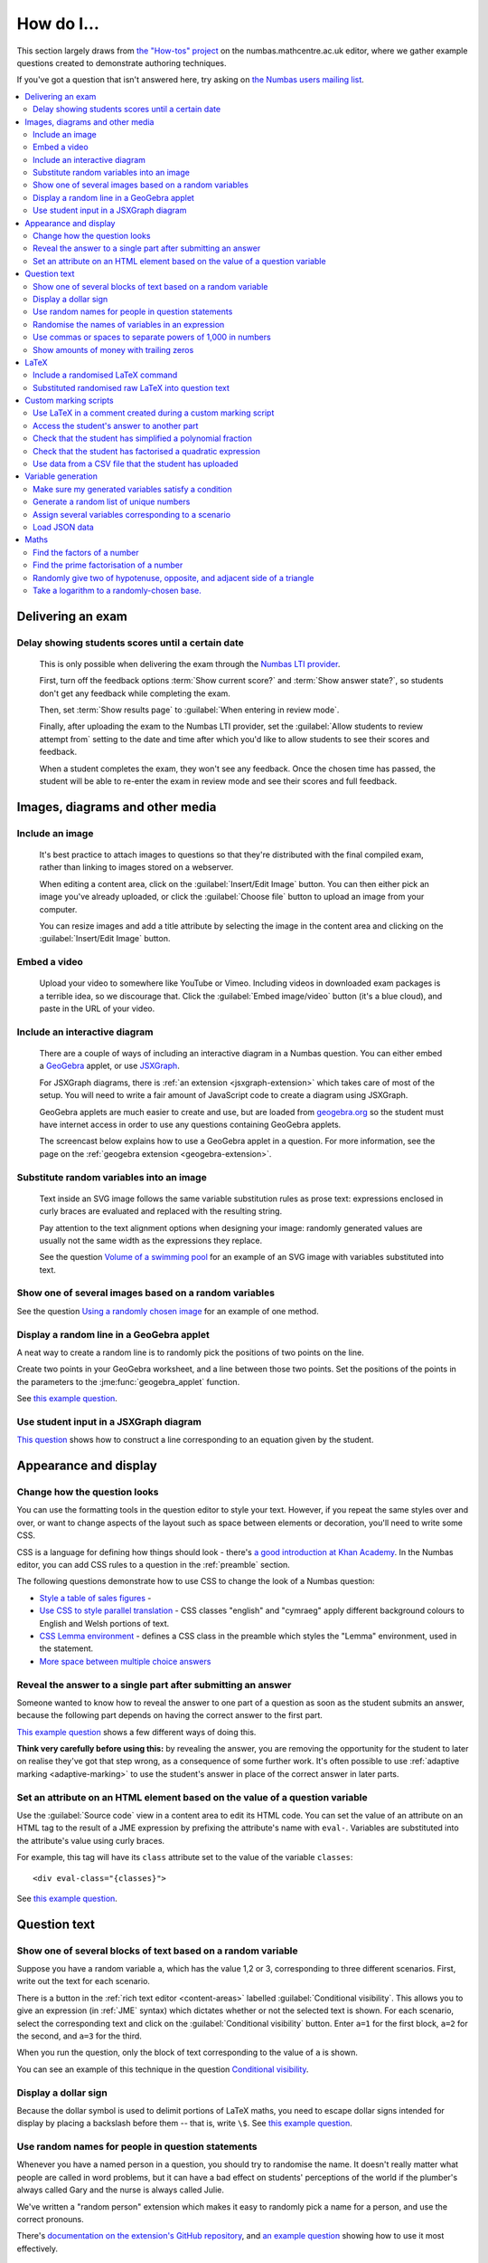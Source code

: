 .. _how-do-i:

###########
How do I...
###########

This section largely draws from `the "How-tos" project <https://numbas.mathcentre.ac.uk/project/697/>`_ on the numbas.mathcentre.ac.uk editor, where we gather example questions created to demonstrate authoring techniques.

If you've got a question that isn't answered here, try asking on `the Numbas users mailing list <https://groups.google.com/forum/#!forum/numbas-users>`_.

.. contents:: :local:

******************
Delivering an exam
******************

.. _delay-results:

Delay showing students scores until a certain date
--------------------------------------------------

    This is only possible when delivering the exam through the `Numbas LTI provider <https://numbas-lti-provider.readthedocs.io/>`_.

    First, turn off the feedback options :term:`Show current score?` and :term:`Show answer state?`, so students don't get any feedback while completing the exam.

    Then, set :term:`Show results page` to :guilabel:`When entering in review mode`.

    Finally, after uploading the exam to the Numbas LTI provider, set the :guilabel:`Allow students to review attempt from` setting to the date and time after which you'd like to allow students to see their scores and feedback.

    When a student completes the exam, they won't see any feedback.
    Once the chosen time has passed, the student will be able to re-enter the exam in review mode and see their scores and full feedback.

********************************
Images, diagrams and other media
********************************

.. _include-an-image:

Include an image
-----------------------

    It's best practice to attach images to questions so that they're distributed with the final compiled exam, rather than linking to images stored on a webserver. 

    When editing a content area, click on the :guilabel:`Insert/Edit Image` button. 
    You can then either pick an image you've already uploaded, or click the :guilabel:`Choose file` button to upload an image from your computer.

    You can resize images and add a title attribute by selecting the image in the content area and clicking on the :guilabel:`Insert/Edit Image` button.

    .. raw:: html

        <iframe src="https://player.vimeo.com/video/167083433" width="640" height="360" frameborder="0" webkitallowfullscreen mozallowfullscreen allowfullscreen></iframe>


.. _embed-a-video:

Embed a video
------------------

    Upload your video to somewhere like YouTube or Vimeo. 
    Including videos in downloaded exam packages is a terrible idea, so we discourage that. 
    Click the :guilabel:`Embed image/video` button (it's a blue cloud), and paste in the URL of your video.

    .. raw:: html

        <iframe src="https://player.vimeo.com/video/167082427" width="640" height="360" frameborder="0" webkitallowfullscreen mozallowfullscreen allowfullscreen></iframe>


.. _embed-a-diagram:

Include an interactive diagram
-----------------------------------

    There are a couple of ways of including an interactive diagram in a Numbas question. 
    You can either embed a `GeoGebra <http://www.geogebra.org/>`_ applet, or use `JSXGraph <http://jsxgraph.uni-bayreuth.de/>`_.

    For JSXGraph diagrams, there is :ref:`an extension <jsxgraph-extension>` which takes care of most of the setup.
    You will need to write a fair amount of JavaScript code to create a diagram using JSXGraph.

    GeoGebra applets are much easier to create and use, but are loaded from `geogebra.org <http://www.geogebra.org>`_ so the student must have internet access in order to use any questions containing GeoGebra applets.

    The screencast below explains how to use a GeoGebra applet in a question. 
    For more information, see the page on the :ref:`geogebra extension <geogebra-extension>`.

    .. raw:: html

        <iframe src="https://player.vimeo.com/video/174512376" width="640" height="360" frameborder="0" webkitallowfullscreen mozallowfullscreen allowfullscreen></iframe>

Substitute random variables into an image
-----------------------------------------

    Text inside an SVG image follows the same variable substitution rules as prose text: expressions enclosed in curly braces are evaluated and replaced with the resulting string.

    Pay attention to the text alignment options when designing your image: randomly generated values are usually not the same width as the expressions they replace.

    See the question `Volume of a swimming pool <https://numbas.mathcentre.ac.uk/question/18295/volume-of-a-swimming-pool/>`_ for an example of an SVG image with variables substituted into text.


Show one of several images based on a random variables
-----------------------------------------------------------

See the question `Using a randomly chosen image <https://numbas.mathcentre.ac.uk/question/1132/using-a-randomly-chosen-image/>`_ for an example of one method.


Display a random line in a GeoGebra applet
------------------------------------------

A neat way to create a random line is to randomly pick the positions of two points on the line.

Create two points in your GeoGebra worksheet, and a line between those two points.
Set the positions of the points in the parameters to the :jme:func:`geogebra_applet` function.

See `this example question <https://numbas.mathcentre.ac.uk/question/22835/a-randomised-line-in-a-geogebra-worksheet-set-the-positions-of-two-points/>`__.


Use student input in a JSXGraph diagram
---------------------------------------

`This question <https://numbas.mathcentre.ac.uk/question/2223/use-student-input-in-a-jsxgraph-diagram/>`_ shows how to construct a line corresponding to an equation given by the student.




**********************
Appearance and display
**********************

.. _change-how-the-question-looks:

Change how the question looks
----------------------------------

You can use the formatting tools in the question editor to style your text. 
However, if you repeat the same styles over and over, or want to change aspects of the layout such as space between elements or decoration, you'll need to write some CSS.

CSS is a language for defining how things should look - there's `a good introduction at Khan Academy <https://www.khanacademy.org/computing/computer-programming/html-css/intro-to-css/>`__. 
In the Numbas editor, you can add CSS rules to a question in the :ref:`preamble` section.

The following questions demonstrate how to use CSS to change the look of a Numbas question:

* `Style a table of sales figures <https://numbas.mathcentre.ac.uk/question/2717/style-a-table-of-sales-figures/>`_ - 
* `Use CSS to style parallel translation <https://numbas.mathcentre.ac.uk/question/5599/use-css-to-style-parallel-translation/>`_ - CSS classes "english" and "cymraeg" apply different background colours to English and Welsh portions of text.
* `CSS Lemma environment <https://numbas.mathcentre.ac.uk/question/2704/css-lemma-environment/>`_ - defines a CSS class in the preamble which styles the "Lemma" environment, used in the statement.
* `More space between multiple choice answers <https://numbas.mathcentre.ac.uk/question/5307/more-space-between-multiple-choice-answers/>`_


Reveal the answer to a single part after submitting an answer
-------------------------------------------------------------

Someone wanted to know how to reveal the answer to one part of a question as soon as the student submits an answer, because the following part depends on having the correct answer to the first part.

`This example question <https://numbas.mathcentre.ac.uk/question/19919/reveal-answer-to-a-single-part-after-submitting/>`__ shows a few different ways of doing this.

**Think very carefully before using this:** by revealing the answer, you are removing the opportunity for the student to later on realise they've got that step wrong, as a consequence of some further work. 
It's often possible to use :ref:`adaptive marking <adaptive-marking>` to use the student's answer in place of the correct answer in later parts.


Set an attribute on an HTML element based on the value of a question variable
-----------------------------------------------------------------------------

Use the :guilabel:`Source code` view in a content area to edit its HTML code.
You can set the value of an attribute on an HTML tag to the result of a JME expression by prefixing the attribute's name with ``eval-``.
Variables are substituted into the attribute's value using curly braces.

For example, this tag will have its ``class`` attribute set to the value of the variable ``classes``::

    <div eval-class="{classes}">

See `this example question <https://numbas.mathcentre.ac.uk/question/18650/set-an-html-element-s-attributes-based-on-a-question-variable/>`__.



*************
Question text
*************

.. _conditional-visibility:

Show one of several blocks of text based on a random variable
------------------------------------------------------------------

Suppose you have a random variable ``a``, which has the value 1,2 or 3, corresponding to three different scenarios. 
First, write out the text for each scenario. 

.. image:: /_static/how_do_i/conditional_visibility.png
    :alt: The conditional visibility button on the toolbar of the content editor

There is a button in the :ref:`rich text editor <content-areas>` labelled :guilabel:`Conditional visibility`. 
This allows you to give an expression (in :ref:`JME` syntax) which dictates whether or not the selected text is shown. 
For each scenario, select the corresponding text and click on the :guilabel:`Conditional visibility` button. 
Enter ``a=1`` for the first block, ``a=2`` for the second, and ``a=3`` for the third.

When you run the question, only the block of text corresponding to the value of ``a`` is shown.

You can see an example of this technique in the question `Conditional visibility <https://numbas.mathcentre.ac.uk/question/7711/conditional-visibility/>`_.


Display a dollar sign
--------------------------

Because the dollar symbol is used to delimit portions of LaTeX maths, you need to escape dollar signs intended for display by placing a backslash before them -- that is, write ``\$``. 
See `this example question <https://numbas.mathcentre.ac.uk/question/4528/displaying-a-dollar-sign/>`__.


Use random names for people in question statements
--------------------------------------------------

Whenever you have a named person in a question, you should try to randomise the name.
It doesn't really matter what people are called in word problems, but it can have a bad effect on students' perceptions of the world if the plumber's always called Gary and the nurse is always called Julie.

We've written a "random person" extension which makes it easy to randomly pick a name for a person, and use the correct pronouns.

There's `documentation on the extension's GitHub repository <https://github.com/numbas/numbas-extension-random-person>`_, and `an example question <https://numbas.mathcentre.ac.uk/question/23094/the-random-person-extension/>`__ showing how to use it most effectively.


Randomise the names of variables in an expression
-------------------------------------------------

Suppose you want the student to solve an equation in terms of some variables, but you want to change the names of those variables each time the question is run.
There are a couple of ways of achieving this. 

One straightforward method is to use the :jme:func:`expression` command to substitute variable names, randomly generated as strings, into JME expressions as variables. 
See `this example question <https://numbas.mathcentre.ac.uk/question/20358/randomise-variable-names-expression-version/>`__.


Use commas or spaces to separate powers of 1,000 in numbers
-----------------------------------------------------------

By default, numbers substituted into question text do not have any separators between powers of 1,000.
When working with real-world data, separating blocks of figures can improve readability.
Use the :jme:func:`formatnumber` function to render numbers following one of the supported :ref:`number-notation` styles.

`This example question <https://numbas.mathcentre.ac.uk/question/26873/use-formatnumber-to-separate-powers-of-1000-with-commas/>`__ shows how the :jme:func:`formatnumber` function in use.


Show amounts of money with trailing zeros
-----------------------------------------

Use the :jme:func:`currency` function to ensure that amounts of money are displayed as you'd expect: the figure is either a whole number or given to two decimal places, and the appropriate symbol for the unit of currency is shown before or after the figure.

See `this example question <https://numbas.mathcentre.ac.uk/question/26875/show-amounts-of-currency-with-trailing-zeros/>`__.



*****
LaTeX
*****

Include a randomised LaTeX command
---------------------------------------

If you want to include a LaTeX command in a string variable, remember that backslashes and curly braces in strings must be escaped. 
That means you should type two backslashes where you'd normally type one, and add a backslash before each left or right curly brace, for example ``\\frac\{1\}\{2\}`` produces the LaTeX ``\frac{1}{2}``.
You need to do this because the backslash is used as an escape character in strings so you can include quote marks, which would normally end the string. 
(For example, ``"he said \"hello\" to me"``)

If you substitute a string variable into a mathematical expression using ``\var``, it's normally assumed to represent plain text and displayed using the plain text font. 
If your string is really a partial LaTeX expression, you must mark it as such by wrapping it in ``latex()``, e.g. ``\var{latex(mystring)}``.

See `this example question <https://numbas.mathcentre.ac.uk/question/10342/displaying-a-randomised-latex-command/>`__.


Substituted randomised raw LaTeX into question text
---------------------------------------------------

The majority of the time, substituting raw LaTeX into a question is not the neatest way of achieving what you want.
It's often possible to achieve the desired effect by good use of the :ref:`simplify <simplification-rules>` command.

However, if you do need to substitute raw LaTeX code into question text for some reason, the :jme:func:`latex` command is normally what you want.

See `this example question <https://numbas.mathcentre.ac.uk/question/22489/how-to-substitute-randomised-raw-latex-into-question-text/>`__, which shows how different methods of substituting a string into question text end up being displayed.



**********************
Custom marking scripts
**********************

Use LaTeX in a comment created during a custom marking script
-------------------------------------------------------------

Remember that backslashes must be escaped in JavaScript strings, i.e. ``this.markingComment("$\\sqrt{x}$")`` instead of ``this.markingComment("$\sqrt{x}$")``.

See `this example question <https://numbas.mathcentre.ac.uk/question/22551/latex-in-a-custom-marking-comment/>`__.


Access the student's answer to another part
-------------------------------------------

Use `part.question.getPart(path) <http://numbas.github.io/Numbas/Numbas.Question.html#getPart>`_.

See `this example question <https://numbas.mathcentre.ac.uk/question/22514/access-the-student-s-answer-to-another-part-in-a-marking-script/>`__.


Check that the student has simplified a polynomial fraction
-----------------------------------------------------------

`This question <https://numbas.mathcentre.ac.uk/question/19088/pattern-matching-student-s-answer-is-a-fraction/>`__ uses pattern-matching to check that the student's answer is in the form :math:`\frac{x+?}{?}`. 
In combination with the normal mathematical expression marking algorithm, this confirms that the student has simplified a fraction of the form :math:`\frac{x+a}{x+b}`.


Check that the student has factorised a quadratic expression
------------------------------------------------------------

`This question <https://numbas.mathcentre.ac.uk/question/3737/pattern-matching-factorise-an-equation/>`__ uses :ref:`pattern-matching` to check that the student's answer is the product of two factors.
In combination with the normal mathematical expression marking algorithm, this confirms that the student has factorised the expression.


Use data from a CSV file that the student has uploaded
------------------------------------------------------

`This question <https://numbas.mathcentre.ac.uk/question/4068/use-data-uploaded-by-the-student/>`__ uses some custom JavaScript to process a file that the student uploads, and use it to set the correct answers for the question's parts.



*******************
Variable generation
*******************

Make sure my generated variables satisfy a condition
---------------------------------------------------------

Use the :ref:`variable testing <variable-testing>` tools.


Generate a random list of unique numbers
----------------------------------------

Suppose you want to pick a list of numbers from a given range, but don't want any repeats. 

Use the :jme:func:`shuffle` function to put the numbers in random order, then take as many as you need from the front of the resulting list.
The example below picks three distinct numbers between 0 and 10::

    shuffle(0..10)[0..3]

See `this example question <https://numbas.mathcentre.ac.uk/question/20932/randomly-pick-a-list-of-unique-numbers/>`__.

Assign several variables corresponding to a scenario
----------------------------------------------------

A simple way of randomising a question, particularly when working with real-world data, is to come up with a number of distinct scenarios.
Use the :data:`dictionary` data type to list the values of variables corresponding to each scenario, then pick randomly from a list of these dictionaries.

See `this example question <https://numbas.mathcentre.ac.uk/question/26868/use-a-dictionary-to-set-several-variables-corresponding-to-a-scenario/>`__.

`This more sophisticated example <https://numbas.mathcentre.ac.uk/question/18705/use-dictionaries-to-store-structured-data/>`__ combines lists of names with JSON data to construct a table of data about people's hobbies.


Load JSON data
--------------

`JSON <http://www.json.org/>`_ is a commonly-used format to store data in a way that is easy for both people and computers to read. 

The following questions show how to use large JSON data sets in Numbas questions:

* `Items from the Cooper-Hewitt collection <https://numbas.mathcentre.ac.uk/question/18690/loading-json-data-cooper-hewitt-collection/>`_, with associated images.
* `Data about members of the Scottish Parliament <https://numbas.mathcentre.ac.uk/question/18691/loading-json-data-scottish-msps/>`_.


*****
Maths
*****

Find the factors of a number
---------------------------------

If your number is small enough - as a rule of thumb, at most 5 digits - the easiest way to list all the factors of a number :math:`N` is to check each lower number for divisibility by :math:`N`::

    filter(x|n, x, 1..n)

See `this example question <https://numbas.mathcentre.ac.uk/question/23616/show-all-the-factors-of-a-number/>`__.


Find the prime factorisation of a number
----------------------------------------

Primality testing is a difficult topic, but if your number is small enough it's easiest just to check against a hard-coded list of prime numbers.
The following produces a list of pairs ``[prime, power]`` for the prime-power factors of the number ``n``::

    filter(x[1]>0,x,zip(primes,factorise(n)))
    
See `this example question <https://numbas.mathcentre.ac.uk/question/23612/show-the-prime-factorisation-of-a-number/>`__, which also produces LaTeX code to show the factorisation.


Randomly give two of hypotenuse, opposite, and adjacent side of a triangle
--------------------------------------------------------------------------

`This question <https://numbas.mathcentre.ac.uk/question/23209/randomly-give-two-of-hypotenuse-opposite-and-adjacent-side-of-a-triangle/>`__ shows how to randomly generate a Pythagorean triple - a right-angled triangle with integer-length sides - and randomly show two of the lengths to the student. 
The student is asked to calculate the length of the third side.


Take a logarithm to a randomly-chosen base.
-------------------------------------------

The built-in JME functions :jme:func:`ln` and :jme:func:`log` compute logarithms to base :math:`e` and :math:`10`, respectively.
:jme:func:`log` can take a second parameter defining the base. 
For example::

    log(x,3)

Computes :math:`\log_3(x)`.

`This example question <https://numbas.mathcentre.ac.uk/question/14700/log-to-an-arbitrary-base/>`__ shows how to ask the student to enter a mathematical expression containing a logarithm to a randomly-chosen base, or with an unbound variable as the base.
